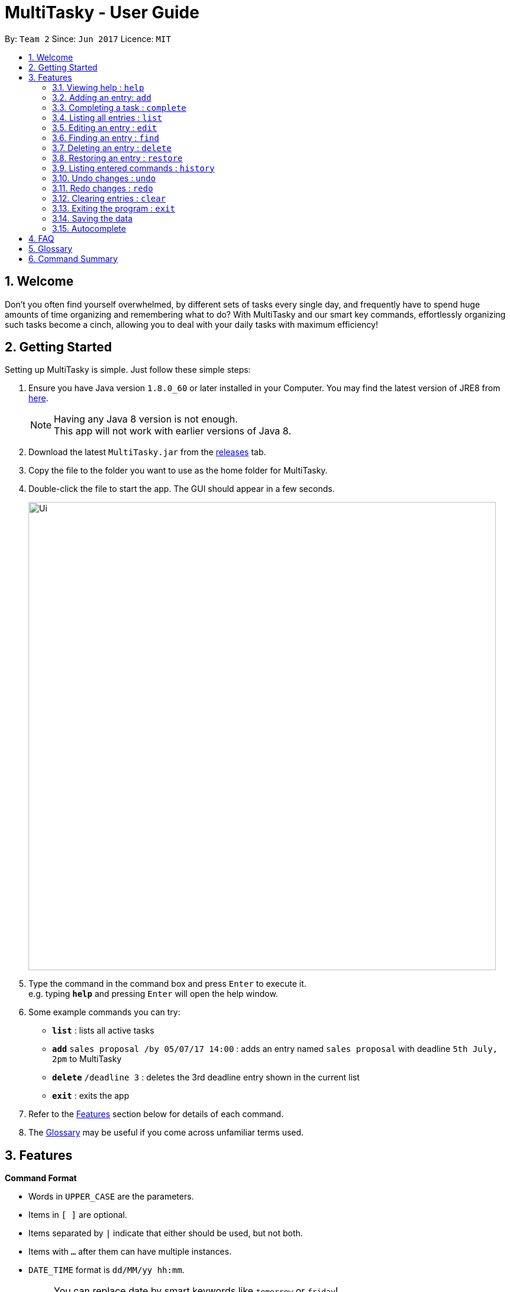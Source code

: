 = MultiTasky - User Guide
:toc:
:toc-title:
:toc-placement: preamble
:sectnums:
:imagesDir: images
:experimental:
ifdef::env-github[]
:tip-caption: :bulb:
:note-caption: :information_source:
endif::[]

By: `Team 2`      Since: `Jun 2017`      Licence: `MIT`

//<!-- @@author A0140633R -->
== Welcome

Don't you often find yourself overwhelmed, by different sets of tasks every single day, and frequently have to spend huge amounts of time organizing and remembering what to do? With MultiTasky and our smart key commands, effortlessly organizing such tasks become a cinch, allowing you to deal with your daily tasks with maximum efficiency!

//<!-- @@author -->
== Getting Started

Setting up MultiTasky is simple. Just follow these simple steps:

.  Ensure you have Java version `1.8.0_60` or later installed in your Computer. You may find the latest version of JRE8  from http://www.oracle.com/technetwork/java/javase/downloads/jre8-downloads-2133155.html[here].
+
[NOTE]
Having any Java 8 version is not enough. +
This app will not work with earlier versions of Java 8.
+
.  Download the latest `MultiTasky.jar` from the link:../../../releases[releases] tab.
.  Copy the file to the folder you want to use as the home folder for MultiTasky.
.  Double-click the file to start the app. The GUI should appear in a few seconds.
+
image::Ui.png[width="790"]
+
.  Type the command in the command box and press kbd:[Enter] to execute it. +
e.g. typing *`help`* and pressing kbd:[Enter] will open the help window.
.  Some example commands you can try:

* *`list`* : lists all active tasks
* *`add`* `sales proposal /by 05/07/17 14:00` : adds an entry named `sales proposal` with deadline `5th July, 2pm` to MultiTasky
* *`delete`* `/deadline 3` : deletes the 3rd deadline entry shown in the current list
* *`exit`* : exits the app

.  Refer to the link:#features[Features] section below for details of each command.
. The link:#glossary[Glossary] may be useful if you come across unfamiliar terms used.

== Features
//<!-- @@author A0140633R -->
====
*Command Format*

* Words in `UPPER_CASE` are the parameters.
* Items in `[ ]` are optional.
* Items separated by `|` indicate that either should be used, but not both.
* Items with `...` after them can have multiple instances.
* `DATE_TIME` format is `dd/MM/yy hh:mm`.
[NOTE]
You can replace date by smart keywords like `tomorrow` or `friday`! +
`2pm` or `830am` can be also be used alternatively to indicate time

====
*Defaults*

* Default values used by commands can be found in the file `config.json`.

=== Viewing help : `help`

Shows help for all the commands +
Format: `help`

//<!-- @@author A0125586X -->
=== Adding an entry: `add`

Adds an entry to the active tasks +
Format: `add ENTRY_NAME [/on | /at | /from DATE_TIME_A] [/to | /by DATE_TIME_B] [/every day | week | month | year [NUM_TIMES | /until END_DATE_TIME]] [/tag TAG_1 TAG_2...]`

****
* If no date is specified, the entry will contain no date information and automatically be classified under `floating entry`
* `/on`, or `at` can be used to create an `event entry`. The default value of 1 hour will be used to set the ending datetime.
* `/from` should be used in conjunction with `/to` for `event entry` that needs adjustable ending datetime.
* `/by` can be used to create `deadline entry`.
* Please be reminded that `DATE_TIME` must contain both date and time fields as described in Command Format above.
* `/every` can be used as an optional command to create recurring tasks.
* `/tag` can be used as an optional command to tag your entries.
****

*Defaults from `config.json`*: +

* The default value for events can be found as `addDurationHours`.
* If neither `NUM_TIMES` nor `END_DATE_TIME` for a recurring entry is specified, `recurringNumTimes` is used for the number of recurring events to add to MultiTasky.

Examples:

* `add dinner with parents /from friday 6pm /to friday 9pm /tag family`
* `add go to the gym /on monday 10am /every week /tag exercise, activities`
* `add project submission /by 5/7/17 10:00 /tag school`
* `add write novel /tag bucketlist`
* `add clean up room`

//<!-- @@author A0140633R -->
=== Completing a task : `complete`

Finds and checkmarks a task as completed and moves it to archive. +
Format: `complete [KEYWORD_1 KEYWORD_2...] | [/event | /deadline | /float INDEX]`

* There are two ways to select an entry to complete: searching by `KEYWORD`, or specifying the `INDEX`.
** The keyword searches both the entry name and tags, and a found entry must match all keywords.
** The search must only produce one entry to complete. If multiple entries are found to match the keyword no entries will be marked completed.
** The search will be done on `active`.
** The index refers to the index number shown in the last active entry listing. The index *must be a positive integer* 1, 2, 3, ...

Examples:

* `complete clean up room`
* `complete /deadline 3`

//<!-- @@author A0125586X -->
=== Listing all entries : `list`

Displays a list of entries sorted by datetime. +
Format: `list [from START_DATE_TIME] [to END_DATE_TIME] [archive | bin] [reverse | upcoming]`

****
* By default the active entries will be listed.
* The `archive` and `bin` flags are to list the archived and deleted entries respectively.
* The `from` and `to` flags are used to specify a time period that only entries that fall within this period are shown. If `to` is specified but not `from`, then all the entries up to the later time bound are shown.
* The `reverse` flag lists entries in reverse order, starting from the entry furthest in the future. This does not alter the ordering of floating tasks.
* The `upcoming` flag lists entries in the future first, with the first upcoming entry at the top. Past entries are moved to the bottom of the list.
****

Examples:
* `list`
* `list to 10pm today`
* `list upcoming`

//<!-- @@author A0125586X -->
=== Editing an entry : `edit`

Edits an existing entry in the active list. +
Format: `edit [KEYWORD_1 KEYWORD_2...] | [/event | /deadline | /float INDEX] [/name NEW_ENTRY_NAME] [/on | /at | /from DATE_TIME_A] [/to | /by DATE_TIME_B] [/every day | week | month | year [NUM_TIMES | /until STOP_DATE] [/tag TAG_1 TAG_2...]`

****
* There are two ways to select an entry to edit: searching by `KEYWORD`, or specifying the `INDEX`.
** The keyword searches both the entry name and tags, and a found entry must match all keywords.
** The search must only produce one entry to modify. If multiple entries are found to match the keyword no entries will be modified.
** The search will be done on `active`.
** The index refers to the index number shown in the last active entry listing. The index *must be a positive integer* 1, 2, 3, ...
* At least one of the optional data fields to be edited must be provided.
* Existing values will be updated to the input values. If that field is not provided, the existing values are not changed.
* When editing tags, the existing tags of the entry will be removed and replaced with the new tags: *adding of tags is not cumulative*.
[NOTE]
You can remove all of the entry's tags by typing `/tag` without specifying any tags after it.
****

*Defaults from `config.json`*: +

* If neither `NUM_TIMES` nor `STOP_DATE` for a recurring entry is specified, `recurringNumTimes` is used for the number of recurring events to add to MultiTasky.

Examples:

* `edit /event 1 /on saturday 6pm` +
Edits the 1st entry of event list to take place on the coming Saturday at 6pm, for a duration set by `addDurationHours`.
* `edit /deadline 2 /every week 3 /tag` +
Edits the 2nd entry in deadline list to take place every week for 3 weeks including its current occurence, and clears all its existing tags.
* `edit zoo outing /on 20/9/17 12:00` +
Edits the entry matching "zoo" and "outing" to take place on 20 September, 12pm. If there are multiple entries that match the keywords, no entries are modifies.

//<!-- @@author A0126623L -->
=== Finding an entry : `find`

Finds entries which names or tags contain all of the given keywords. +
Format: `find KEYWORD_1 [KEYWORD_2 ...] [/archive|/bin]`

****
* The find is case insensitive. e.g `meeting` will match `Meeting`
* The order of the keywords does not matter. e.g. `meeting group` will match `group meeting`
* The given keywords are matched with the name and tag of entries.
* Only full words will be matched e.g. `Meet` will not match `Meeting` but matches `meet`.
* Only entries matching all keywords will be returned. e.g. `group meeting` will not match `client meeting`.
****

*Defaults from `config.json`*: +

* The maximum number of `find` results shown to the user is `findNumResults`

//<!-- @@author A0125586X -->
=== Deleting an entry : `delete`

Deletes the specified entry from the active entries list. +
Format: `delete [KEYWORD_1 KEYWORD_2...] | [/event | /deadline | /float INDEX]`

****
* There are two ways to select an entry to delete: searching by `KEYWORD`, or specifying the `INDEX`.
** The keyword searches both the entry name and the tags, and a found entry must match all keywords.
** The search will be done on `active`.
** The index refers to the index number shown in the last active entry listing. The index *must be a positive integer* 1, 2, 3, ...
* Deleting an entry moves it from the `active` list to the `bin`.
* If multiple entries are found using the keywords, all found entries will be listed, and the user will be prompted to confirm that they want to delete all of those entries.
****

Examples:

* `list` +
`delete 2` +
Deletes the 2nd entry in the active list.
* `delete pasta dinner` +
Deletes all entries in the active list that matches "pasta" and "dinner" in the name or tag.

//<!-- @@author A0140633R -->
=== Restoring an entry : `restore`

Finds and restores an archived or deleted entry back to active tasks +
Format: `restore [KEYWORD_1 KEYWORD_2...] | [/event | /deadline | /float INDEX]`

* There are two ways to select an entry to restore: searching by `KEYWORD`, or specifying the `INDEX`.
** The keyword searches both the entry name and tags, and a found entry must match all keywords.
** The search must only produce one entry to modify. If multiple entries are found to match the keyword no entries will be modified.
** The search will be done on `archive` and `bin`
** The index refers to the index number shown in the last active entry listing. The index *must be a positive integer* 1, 2, 3, ...


=== Listing entered commands : `history`

Lists all the commands that you have entered in chronological order. +
Format: `history`

//<!-- @@author A0126623L -->
=== Undo changes : `undo`

Undo the changes made by the last command. +
Format: `undo`

* Allows multiple undo's.

=== Redo changes : `redo`

Reapply the changes removed by the `undo` command. +
Format: `redo`

* Allows redoing up until the most recent change.

//<!-- @@author A0140633R -->
=== Clearing entries : `clear`

Clears all entries from sections of MultiTasky. +
Format: `clear [/archive | /bin | /all]`

****
* Defaults to clearing all entries from active list.
****

=== Exiting the program : `exit`

Exits the program. +
Format: `exit`

//<!-- @@author -->
=== Saving the data

MultiTasky data is saved in the hard disk automatically after any command that changes the data. +
There is no need to save manually.

//<!-- @@author A0125586X -->
=== Autocomplete

Autocomplete functionality is enabled when entering commands. Simply press the `tab` key and MultiTasky will attempt to correct/complete words that you've typed so far. +
Here are some examples you can try:

* Autocomplete will only complete your input if it's sure that that's the word you want.
** Type `e` and press `tab`. Notice how nothing has changed as there are two possibilities for this input: `edit` and `exit`. Now add an `x` behind `e` to get `ex` and now it completes to `exit` when you press `tab`.
* Autocomplete is able to figure out what you want not just from the beginnings of words, but also from the middle.
** Notice that typing just `x` and pressing `tab` gives you `exit` as well.
* Don't worry if you sometimes make mistakes when typing. Autocomplete is able to compensate for the occasional typo, so you don't have to spend time going back to change a small typo.
** Try typing `lisft` and pressing `tab`. This autocorrects to `list`.
* For certain commands Autocomplete can even work on every word you've typed, not just the actual command word.
** If you want to delete the first deadline in the list, you can type `d d` and press `tab`, and it completes to `delete deadline`. Now all you need is to enter `1` and press `enter` to execute your command.
** This goes beyond just two words. Try typing in `l a r` which completes to `list archive reverse`.
//<!-- @@author -->

== FAQ

*Q*: How do I transfer my data to another Computer? +
*A*: Install the app in the other computer and overwrite the empty data file it creates with the file that contains the data of your previous MultiTasky folder.

== Glossary

//<!-- @@author A0125586X -->
[[entry]]
Entry
____
Any item stored in the system (e.g. events, deadlines, floating tasks). +
An entry *must* have:

* A name

An entry *can* have:

* No specific start or end date or time *or*
* Single specified date and/or time as a deadline *or*
* Specified start and end date and/or time *and/or*
* Zero or more tags
____

//<!-- @@author A0140633R -->
[[event]]
Event
____
An entry in MultiTasky with specified start *and* end date and/or time
____

[[deadline]]
Deadline
____
An entry in MultiTasky with a specified date and/or time as a deadline
____

[[floatingtask]]
Floating Task
____
An entry in MultiTasky with no specified date or time associated
____

[[tag]]
Tag
____
Additional single words saved within `entries` as descriptors
____

[[active-list]]
Active list
____
A list of all of the ongoing to-do entries that have not been completed/deleted yet.
____

//<!-- @@author A0126623L -->
[[archive]]
Archive
_____
A container that stores entries marked as 'done'.
_____

[[bin]]
Bin
_____
A container that stores entries that are deleted.
_____
//<!-- @@author -->

[[mainstream-os]]
Mainstream OS
____
Windows, Linux, Unix, OS-X
____

//<!-- @@author A0140633R -->
[[ddmmyy-hhmm]]
dd/mm/yy hh:mm format
____
Refers to Date,Month,Year and Hour, Minute in 24H clock format.
____

== Command Summary

* *Help* `help`
* *Add* `add ENTRY_NAME [/on | /at | /from DATE_TIME_A] [/to | /by DATE_TIME_B] [/every day | week | month | year [NUM_TIMES | /until END_DATE_TIME]] [/tag TAG_1 TAG_2...]`
** e.g. `add dinner with parents /from friday 6pm /to friday 9pm /tag family`
* *Complete* `complete [KEYWORD_1 KEYWORD_2...] | [/event | /deadline | /float INDEX]`
** e,g, `complete clean up room` or `complete /event | /deadline | /float 3`
* *List* : `list [from START_DATE_TIME] [to END_DATE_TIME] [archive | bin] [reverse | upcoming]`
** e.g. `list archive from yesterday 5pm`
* *Edit* : `edit [KEYWORD_1 KEYWORD_2...] | [/event | /deadline | /float INDEX] [/name NEW_ENTRY_NAME] [/on | /at | /from DATE_TIME_A] [/to | /by DATE_TIME_B] [/every day | week | month | year [NUM_TIMES | /until STOP_DATE] [/tag TAG_1 TAG_2...]`
** e.g. `edit zoo outing /on 200917 1200`
* *Find* : `find KEYWORD_1 [KEYWORD_2 ...] [/archive|/bin]`
** e.g. `find lecture`
* *Delete* : `delete [KEYWORD_1 KEYWORD_2...] | [/event | /deadline | /float INDEX] `
** e.g. `delete pasta dinner`
* *History* : `history`
* *Clear* : `clear [/archive | /bin | /all]`
* *Undo* : `undo`
* *Redo* : `redo`
* *Exit* : `exit`
